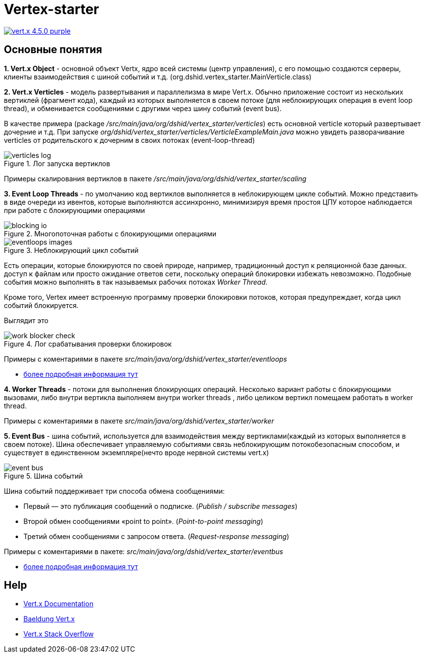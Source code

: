 = Vertex-starter

image:https://img.shields.io/badge/vert.x-4.5.0-purple.svg[link="https://vertx.io"]

== Основные понятия

*1. Vert.x Object* - основной объект Vertx, ядро всей системы (центр управления),
с его помощью создаются серверы, клиенты взаимодействия с шиной событий и т.д.
(org.dshid.vertex_starter.MainVerticle.class)

*2. Vert.x Verticles* - модель развертывания и параллелизма в мире Vert.x.
Обычно приложение состоит из нескольких вертиклей (фрагмент кода),
каждый из которых выполняется в своем потоке (для неблокирующих операция в event loop thread),
и обменивается сообщениями с другими через шину событий (event bus).

В качестве примера (package _/src/main/java/org/dshid/vertex_starter/verticles_) есть основной verticle который развертывает дочерние и т.д.
При запуске _org/dshid/vertex_starter/verticles/VerticleExampleMain.java_ можно увидеть
разворачивание verticles от родительского к дочерним в своих потоках (event-loop-thread)

.Лог запуска вертиклов
image::src/main/resources/images/verticles_log.png[]

Примеры скалирования вертиклов в пакете _/src/main/java/org/dshid/vertex_starter/scaling_

*3. Event Loop Threads* - по умолчанию код вертиклов выполняется в неблокирующем цикле событий.
Можно представить в виде очереди из ивентов, которые выполняются ассинхронно,
минимизируя время простоя ЦПУ которое наблюдается при работе с блокирующими операциями

.Многопоточная работы с блокирующими операциями
image::src/main/resources/images/blocking_io.png[]

.Неблокирующий цикл событий
image::src/main/resources/images/eventloops_images.png[]

Eсть операции, которые блокируются по своей природе, например, традиционный доступ к реляционной базе данных.
доступ к файлам или просто ожидание ответов сети,
поскольку операций блокировки избежать невозможно. Подобные события можно выполнять в так называемых рабочих потоках _Worker Thread_.

Кроме того, Vertex имеет встроенную программу проверки блокировки потоков, которая предупреждает, когда цикл событий блокируется.

Выглядит это

.Лог срабатывания проверки блокировок
image::src/main/resources/images/work_blocker_check.png[]

Примеры с коментариями в пакете _src/main/java/org/dshid/vertex_starter/eventloops_

* https://vertx.io/introduction-to-vertx-and-reactive[более подробная информация тут]

*4. Worker Threads* - потоки для выполнения блокирующих операций.
Несколько вариант работы с блокирующими вызовами, либо внутри вертикла выполняем внутри worker threads
, либо целиком вертикл помещаем работать в worker thread.

Примеры с коментариями в пакете _src/main/java/org/dshid/vertex_starter/worker_

*5. Event Bus* - шина событий, используется для взаимодействия между вертиклами(каждый из которых выполняется в своем потоке).
Шина обеспечивает управляемую событиями связь неблокирующим потокобезопасным способом, и существует в единственном экземпляре(нечто вроде нервной системы vert.x)

.Шина событий
image::src/main/resources/images/event_bus.png[]
Шина событий поддерживает три способа обмена сообщениями:

* Первый — это публикация сообщений о подписке. (_Publish / subscribe messages_)
* Второй обмен сообщениями «point to point». (_Point-to-point messaging_)
* Третий обмен сообщениями с запросом ответа. (_Request-response messaging_)

Примеры с коментариями в пакете: _src/main/java/org/dshid/vertex_starter/eventbus_

* https://blog.knoldus.com/event-bus-in-vert-x-how-it-works[более подробная информация тут]
//
// This application was generated using http://start.vertx.io
//
// == Building
//
// To launch your tests:
// ```
// ./gradlew clean test
// ```
//
// To package your application:
// ```
// ./gradlew clean assemble
// ```
//
// To run your application:
// ```
// ./gradlew clean run
// ```

== Help

* https://vertx.io/docs/[Vert.x Documentation]
* https://www.baeldung.com/vertx[Baeldung Vert.x]
* https://stackoverflow.com/questions/tagged/vert.x?sort=newest&pageSize=15[Vert.x Stack Overflow]



